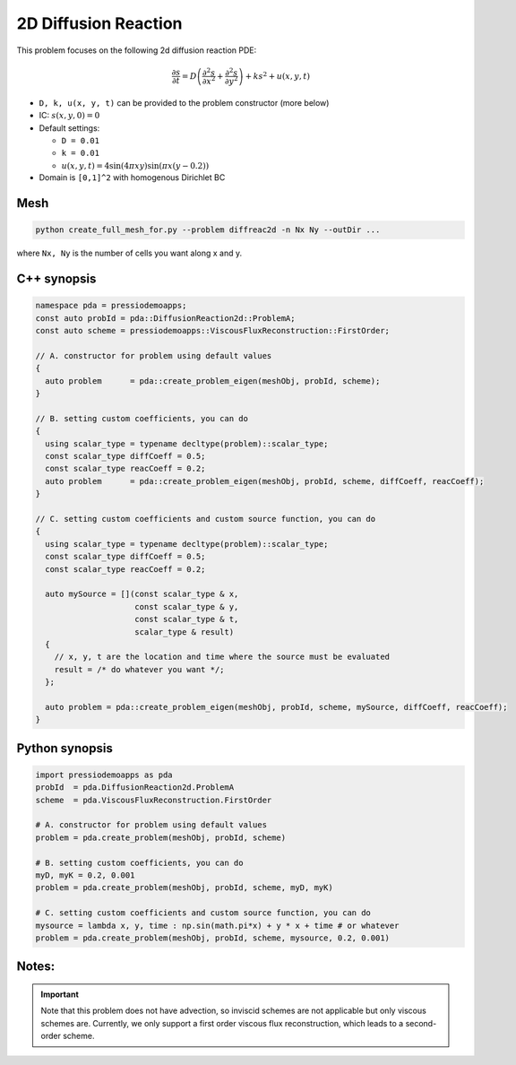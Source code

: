 2D Diffusion Reaction
=====================

This problem focuses on the following 2d diffusion reaction PDE:

.. math::

   \frac{\partial s}{\partial t} = D \left(\frac{\partial^2 s}{\partial x^2}
   + \frac{\partial^2 s}{\partial y^2} \right) + k s^2 + u(x, y, t)


* ``D, k, u(x, y, t)`` can be provided to the problem constructor (more below)

* IC: :math:`s(x, y, 0) = 0`

* Default settings:

  - ``D = 0.01``

  - ``k = 0.01``

  - :math:`u(x, y, t) = 4 \sin(4 \pi x y) \sin(\pi x (y-0.2))`

* Domain is ``[0,1]^2`` with homogenous Dirichlet BC


Mesh
----

.. code-block:: shell

   python create_full_mesh_for.py --problem diffreac2d -n Nx Ny --outDir ...

where ``Nx, Ny`` is the number of cells you want along x and y.


C++ synopsis
------------

.. code-block:: c++

   namespace pda = pressiodemoapps;
   const auto probId = pda::DiffusionReaction2d::ProblemA;
   const auto scheme = pressiodemoapps::ViscousFluxReconstruction::FirstOrder;

   // A. constructor for problem using default values
   {
     auto problem      = pda::create_problem_eigen(meshObj, probId, scheme);
   }

   // B. setting custom coefficients, you can do
   {
     using scalar_type = typename decltype(problem)::scalar_type;
     const scalar_type diffCoeff = 0.5;
     const scalar_type reacCoeff = 0.2;
     auto problem      = pda::create_problem_eigen(meshObj, probId, scheme, diffCoeff, reacCoeff);
   }

   // C. setting custom coefficients and custom source function, you can do
   {
     using scalar_type = typename decltype(problem)::scalar_type;
     const scalar_type diffCoeff = 0.5;
     const scalar_type reacCoeff = 0.2;

     auto mySource = [](const scalar_type & x,
			const scalar_type & y,
			const scalar_type & t,
			scalar_type & result)
     {
       // x, y, t are the location and time where the source must be evaluated
       result = /* do whatever you want */;
     };

     auto problem = pda::create_problem_eigen(meshObj, probId, scheme, mySource, diffCoeff, reacCoeff);
   }


Python synopsis
---------------

.. code-block:: py

   import pressiodemoapps as pda
   probId  = pda.DiffusionReaction2d.ProblemA
   scheme  = pda.ViscousFluxReconstruction.FirstOrder

   # A. constructor for problem using default values
   problem = pda.create_problem(meshObj, probId, scheme)

   # B. setting custom coefficients, you can do
   myD, myK = 0.2, 0.001
   problem = pda.create_problem(meshObj, probId, scheme, myD, myK)

   # C. setting custom coefficients and custom source function, you can do
   mysource = lambda x, y, time : np.sin(math.pi*x) + y * x + time # or whatever
   problem = pda.create_problem(meshObj, probId, scheme, mysource, 0.2, 0.001)


Notes:
------

.. important::

   Note that this problem does not have advection, so inviscid schemes are not applicable
   but only viscous schemes are. Currently, we only support a first order viscous flux
   reconstruction, which leads to a second-order scheme.
